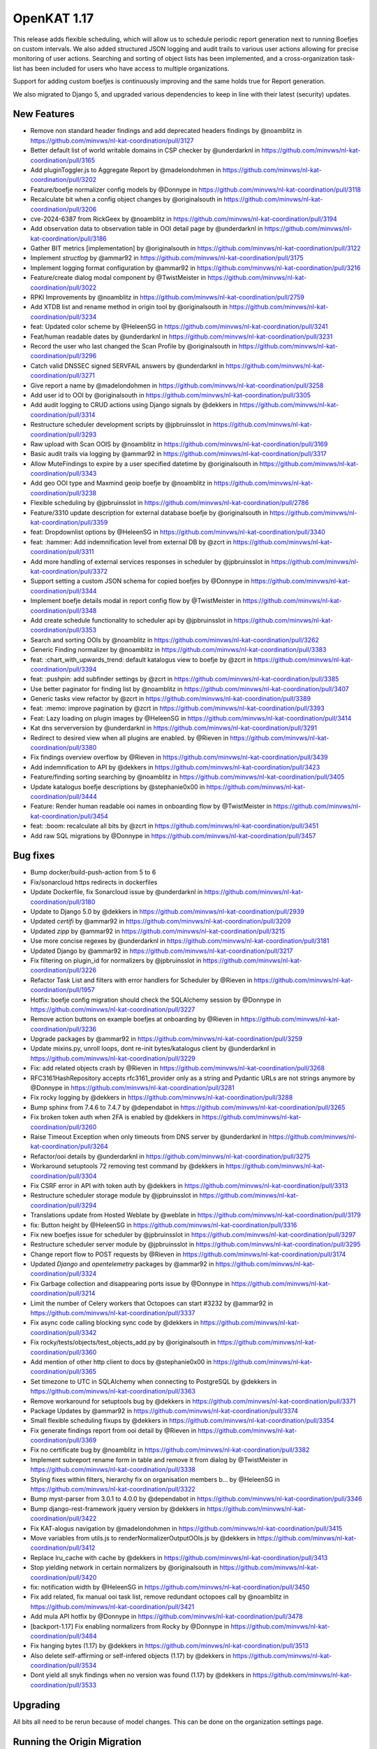 ============================================
OpenKAT 1.17
============================================

This release adds flexible scheduling, which will allow us to schedule periodic report
generation next to running Boefjes on custom intervals. We also added structured
JSON logging and audit trails to various user actions allowing for precise monitoring
of user actions. Searching and sorting of object lists has been implemented, and
a cross-organization task-list has been included for users who have access to
multiple organizations.

Support for adding custom boefjes is continuously improving and the same holds true for
Report generation.

We also migrated to Django 5, and upgraded various dependencies to keep in line with
their latest (security) updates.

New Features
============

* Remove non standard header findings and add deprecated headers findings by @noamblitz in https://github.com/minvws/nl-kat-coordination/pull/3127
* Better default list of world writable domains in CSP checker by @underdarknl in https://github.com/minvws/nl-kat-coordination/pull/3165
* Add pluginToggler.js to Aggregate Report by @madelondohmen in https://github.com/minvws/nl-kat-coordination/pull/3202
* Feature/boefje normalizer config models by @Donnype in https://github.com/minvws/nl-kat-coordination/pull/3118
* Recalculate bit when a config object changes by @originalsouth in https://github.com/minvws/nl-kat-coordination/pull/3206
* cve-2024-6387 from RickGeex by @noamblitz in https://github.com/minvws/nl-kat-coordination/pull/3194
* Add observation data to observation table in OOI detail page by @underdarknl in https://github.com/minvws/nl-kat-coordination/pull/3186
* Gather BIT metrics [implementation] by @originalsouth in https://github.com/minvws/nl-kat-coordination/pull/3122
* Implement `structlog` by @ammar92 in https://github.com/minvws/nl-kat-coordination/pull/3175
* Implement logging format configuration by @ammar92 in https://github.com/minvws/nl-kat-coordination/pull/3216
* Feature/create dialog modal component by @TwistMeister in https://github.com/minvws/nl-kat-coordination/pull/3022
* RPKI Improvements by @noamblitz in https://github.com/minvws/nl-kat-coordination/pull/2759
* Add XTDB list and rename method in origin tool by @originalsouth in https://github.com/minvws/nl-kat-coordination/pull/3234
* feat: Updated color scheme by @HeleenSG in https://github.com/minvws/nl-kat-coordination/pull/3241
* Feat/human readable dates by @underdarknl in https://github.com/minvws/nl-kat-coordination/pull/3231
* Record the user who last changed the Scan Profile by @originalsouth in https://github.com/minvws/nl-kat-coordination/pull/3296
* Catch valid DNSSEC signed SERVFAIL answers by @underdarknl in https://github.com/minvws/nl-kat-coordination/pull/3271
* Give report a name by @madelondohmen in https://github.com/minvws/nl-kat-coordination/pull/3258
* Add user id to OOI by @originalsouth in https://github.com/minvws/nl-kat-coordination/pull/3305
* Add audit logging to CRUD actions using Django signals by @dekkers in https://github.com/minvws/nl-kat-coordination/pull/3314
* Restructure scheduler development scripts by @jpbruinsslot in https://github.com/minvws/nl-kat-coordination/pull/3293
* Raw upload with Scan OOIS by @noamblitz in https://github.com/minvws/nl-kat-coordination/pull/3169
* Basic audit trails via logging by @ammar92 in https://github.com/minvws/nl-kat-coordination/pull/3317
* Allow MuteFindings to expire by a user specified datetime by @originalsouth in https://github.com/minvws/nl-kat-coordination/pull/3343
* Add geo OOI type and Maxmind geoip boefje by @noamblitz in https://github.com/minvws/nl-kat-coordination/pull/3238
* Flexible scheduling by @jpbruinsslot in https://github.com/minvws/nl-kat-coordination/pull/2786
* Feature/3310 update description for external database boefje by @originalsouth in https://github.com/minvws/nl-kat-coordination/pull/3359
* feat: Dropdownlist options by @HeleenSG in https://github.com/minvws/nl-kat-coordination/pull/3340
* feat: :hammer: Add indemnification level from external DB by @zcrt in https://github.com/minvws/nl-kat-coordination/pull/3311
* Add more handling of external services responses in scheduler by @jpbruinsslot in https://github.com/minvws/nl-kat-coordination/pull/3372
* Support setting a custom JSON schema for copied boefjes by @Donnype in https://github.com/minvws/nl-kat-coordination/pull/3344
* Implement boefje details modal in report config flow by @TwistMeister in https://github.com/minvws/nl-kat-coordination/pull/3348
* Add create schedule functionality to scheduler api by @jpbruinsslot in https://github.com/minvws/nl-kat-coordination/pull/3353
* Search and sorting OOIs by @noamblitz in https://github.com/minvws/nl-kat-coordination/pull/3262
* Generic Finding normalizer by @noamblitz in https://github.com/minvws/nl-kat-coordination/pull/3383
* feat: :chart_with_upwards_trend: default katalogus view to boefje by @zcrt in https://github.com/minvws/nl-kat-coordination/pull/3394
* feat: :pushpin: add subfinder settings by @zcrt in https://github.com/minvws/nl-kat-coordination/pull/3385
* Use better paginator for finding list by @noamblitz in https://github.com/minvws/nl-kat-coordination/pull/3407
* Generic tasks view refactor by @zcrt in https://github.com/minvws/nl-kat-coordination/pull/3389
* feat: :memo: improve pagination by @zcrt in https://github.com/minvws/nl-kat-coordination/pull/3393
* Feat: Lazy loading on plugin images by @HeleenSG in https://github.com/minvws/nl-kat-coordination/pull/3414
* Kat dns serverversion by @underdarknl in https://github.com/minvws/nl-kat-coordination/pull/3291
* Redirect to desired view when all plugins are enabled. by @Rieven in https://github.com/minvws/nl-kat-coordination/pull/3380
* Fix findings overview overflow by @Rieven in https://github.com/minvws/nl-kat-coordination/pull/3439
* Add indemnification to API by @dekkers in https://github.com/minvws/nl-kat-coordination/pull/3423
* Feature/finding sorting searching by @noamblitz in https://github.com/minvws/nl-kat-coordination/pull/3405
* Update katalogus boefje descriptions by @stephanie0x00 in https://github.com/minvws/nl-kat-coordination/pull/3444
* Feature: Render human readable ooi names in onboarding flow by @TwistMeister in https://github.com/minvws/nl-kat-coordination/pull/3454
* feat: :boom: recalculate all bits by @zcrt in https://github.com/minvws/nl-kat-coordination/pull/3451
* Add raw SQL migrations by @Donnype in https://github.com/minvws/nl-kat-coordination/pull/3457

Bug fixes
=========

* Bump docker/build-push-action from 5 to 6
* Fix/sonarcloud https redirects in dockerfiles
* Update Dockerfile, fix Sonarcloud issue by @underdarknl in https://github.com/minvws/nl-kat-coordination/pull/3180
* Update to Django 5.0 by @dekkers in https://github.com/minvws/nl-kat-coordination/pull/2939
* Updated `certifi` by @ammar92 in https://github.com/minvws/nl-kat-coordination/pull/3209
* Updated `zipp` by @ammar92 in https://github.com/minvws/nl-kat-coordination/pull/3215
* Use more concise regexes by @underdarknl in https://github.com/minvws/nl-kat-coordination/pull/3181
* Updated Django by @ammar92 in https://github.com/minvws/nl-kat-coordination/pull/3217
* Fix filtering on plugin_id for normalizers by @jpbruinsslot in https://github.com/minvws/nl-kat-coordination/pull/3226
* Refactor Task List and filters with error handlers for Scheduler  by @Rieven in https://github.com/minvws/nl-kat-coordination/pull/1957
* Hotfix: boefje config migration should check the SQLAlchemy session by @Donnype in https://github.com/minvws/nl-kat-coordination/pull/3227
* Remove action buttons on example boefjes at onboarding by @Rieven in https://github.com/minvws/nl-kat-coordination/pull/3236
* Upgrade packages by @ammar92 in https://github.com/minvws/nl-kat-coordination/pull/3259
* Update mixins.py, unroll loops, dont re-init bytes/katalogus client by @underdarknl in https://github.com/minvws/nl-kat-coordination/pull/3229
* Fix: add related objects crash by @Rieven in https://github.com/minvws/nl-kat-coordination/pull/3268
* RFC3161HashRepository accepts rfc3161_provider only as a string and Pydantic URLs are not strings anymore by @Donnype in https://github.com/minvws/nl-kat-coordination/pull/3281
* Fix rocky logging by @dekkers in https://github.com/minvws/nl-kat-coordination/pull/3288
* Bump sphinx from 7.4.6 to 7.4.7 by @dependabot in https://github.com/minvws/nl-kat-coordination/pull/3265
* Fix broken token auth when 2FA is enabled by @dekkers in https://github.com/minvws/nl-kat-coordination/pull/3260
* Raise Timeout Exception when only timeouts from DNS server by @underdarknl in https://github.com/minvws/nl-kat-coordination/pull/3264
* Refactor/ooi details by @underdarknl in https://github.com/minvws/nl-kat-coordination/pull/3275
* Workaround setuptools 72 removing test command by @dekkers in https://github.com/minvws/nl-kat-coordination/pull/3304
* Fix CSRF error in API with token auth by @dekkers in https://github.com/minvws/nl-kat-coordination/pull/3313
* Restructure scheduler storage module by @jpbruinsslot in https://github.com/minvws/nl-kat-coordination/pull/3294
* Translations update from Hosted Weblate by @weblate in https://github.com/minvws/nl-kat-coordination/pull/3179
* fix: Button height by @HeleenSG in https://github.com/minvws/nl-kat-coordination/pull/3316
* Fix new boefjes issue for scheduler by @jpbruinsslot in https://github.com/minvws/nl-kat-coordination/pull/3297
* Restructure scheduler server module by @jpbruinsslot in https://github.com/minvws/nl-kat-coordination/pull/3295
* Change report flow to POST requests by @Rieven in https://github.com/minvws/nl-kat-coordination/pull/3174
* Updated `Django` and `opentelemetry` packages by @ammar92 in https://github.com/minvws/nl-kat-coordination/pull/3324
* Fix Garbage collection and disappearing ports issue by @Donnype in https://github.com/minvws/nl-kat-coordination/pull/3214
* Limit the number of Celery workers that Octopoes can start #3232 by @ammar92 in https://github.com/minvws/nl-kat-coordination/pull/3337
* Fix async code calling blocking sync code by @dekkers in https://github.com/minvws/nl-kat-coordination/pull/3342
* Fix rocky/tests/objects/test_objects_add.py  by @originalsouth in https://github.com/minvws/nl-kat-coordination/pull/3360
* Add mention of other http client to docs by @stephanie0x00 in https://github.com/minvws/nl-kat-coordination/pull/3365
* Set timezone to UTC in SQLAlchemy when connecting to PostgreSQL by @dekkers in https://github.com/minvws/nl-kat-coordination/pull/3363
* Remove workaround for setuptools bug by @dekkers in https://github.com/minvws/nl-kat-coordination/pull/3371
* Package Updates by @ammar92 in https://github.com/minvws/nl-kat-coordination/pull/3374
* Small flexible scheduling fixups by @dekkers in https://github.com/minvws/nl-kat-coordination/pull/3354
* Fix generate findings report from ooi detail by @Rieven in https://github.com/minvws/nl-kat-coordination/pull/3369
* Fix no certificate bug by @noamblitz in https://github.com/minvws/nl-kat-coordination/pull/3382
* Implement subreport rename form in table and remove it from dialog by @TwistMeister in https://github.com/minvws/nl-kat-coordination/pull/3338
* Styling fixes within filters, hierarchy fix on organisation members b… by @HeleenSG in https://github.com/minvws/nl-kat-coordination/pull/3322
* Bump myst-parser from 3.0.1 to 4.0.0 by @dependabot in https://github.com/minvws/nl-kat-coordination/pull/3346
* Bump django-rest-framework jquery version by @dekkers in https://github.com/minvws/nl-kat-coordination/pull/3422
* Fix KAT-alogus navigation by @madelondohmen in https://github.com/minvws/nl-kat-coordination/pull/3415
* Move variables from utils.js to renderNormalizerOutputOOIs.js by @dekkers in https://github.com/minvws/nl-kat-coordination/pull/3412
* Replace lru_cache with cache by @dekkers in https://github.com/minvws/nl-kat-coordination/pull/3413
* Stop yielding network in certain normalizers by @originalsouth in https://github.com/minvws/nl-kat-coordination/pull/3420
* fix: notification width by @HeleenSG in https://github.com/minvws/nl-kat-coordination/pull/3450
* Fix add related, fix manual ooi task list, remove redundant octopoes call by @noamblitz in https://github.com/minvws/nl-kat-coordination/pull/3421
* Add mula API hotfix by @Donnype in https://github.com/minvws/nl-kat-coordination/pull/3478
* [backport-1.17] Fix enabling normalizers from Rocky by @Donnype in https://github.com/minvws/nl-kat-coordination/pull/3484
* Fix hanging bytes (1.17) by @dekkers in https://github.com/minvws/nl-kat-coordination/pull/3513
* Also delete self-affirming or self-infered objects (1.17) by @dekkers in https://github.com/minvws/nl-kat-coordination/pull/3534
* Dont yield all snyk findings when no version was found (1.17) by @dekkers in https://github.com/minvws/nl-kat-coordination/pull/3533

Upgrading
=========

All bits all need to be rerun because of model changes. This can be done on the
organization settings page.

Running the Origin Migration
================================
Upon upgrading, one migration needs to be triggered manually.
This is the `boefjes/tools/upgrade_v1_17_0.py` script, which you can run in your ``boefje`` environment using:

.. code-block:: sh

    python -m tools.upgrade_v1_17_0

Or more concretely, using Docker:

.. code-block:: sh

    docker compose run --rm boefje python -m tools.upgrade_v1_17_0

And using the Debian packages, either as the `kat` user or root depending on your configuration:

.. code-block:: sh

    source /opt/venvs/kat-boefjes/bin/activate
    export $(cat /usr/lib/kat/boefjes.defaults | grep -v "#") && export $(cat /etc/kat/boefjes.conf | grep -v "#")
    cd /opt/venvs/kat-boefjes/lib/python3.11/site-packages
    /opt/venvs/kat-boefjes/bin/python -m tools.upgrade_v1_17_0

Please check the logs for any errors in the migration.
The script can be run multiple times in case unexpected errors appear, although some warnings are to be expected.
After running the script (ideally once), the next run should log that `total_processed=0` and `total_failed=0`.


Full Changelog
==============

The full changelog can be found on `Github
<https://github.com/minvws/nl-kat-coordination/compare/v1.16.0...v1.17.0>`_.
